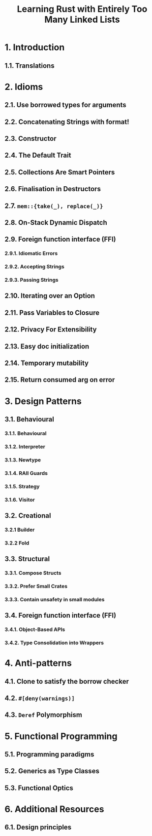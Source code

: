 #+TITLE: Learning Rust with Entirely Too Many Linked Lists
#+VERSION: Latest update 2023-12-26 Github https://github.com/rust-unofficial/patterns
#+STARTUP: entitiespretty
#+STARTUP: indent
#+STARTUP: overview

* 1. Introduction
** 1.1. Translations

* 2. Idioms
** 2.1. Use borrowed types for arguments
** 2.2. Concatenating Strings with format!
** 2.3. Constructor
** 2.4. The Default Trait
** 2.5. Collections Are Smart Pointers
** 2.6. Finalisation in Destructors
** 2.7. ~mem::{take(_), replace(_)}~
** 2.8. On-Stack Dynamic Dispatch
** 2.9. Foreign function interface (FFI)
*** 2.9.1. Idiomatic Errors
*** 2.9.2. Accepting Strings
*** 2.9.3. Passing Strings

** 2.10. Iterating over an Option
** 2.11. Pass Variables to Closure
** 2.12. Privacy For Extensibility
** 2.13. Easy doc initialization
** 2.14. Temporary mutability
** 2.15. Return consumed arg on error

* 3. Design Patterns
** 3.1. Behavioural
*** 3.1.1. Behavioural
*** 3.1.2. Interpreter
*** 3.1.3. Newtype
*** 3.1.4. RAII Guards
*** 3.1.5. Strategy
*** 3.1.6. Visitor

** 3.2. Creational
*** 3.2.1 Builder
*** 3.2.2 Fold

** 3.3. Structural
*** 3.3.1. Compose Structs
*** 3.3.2. Prefer Small Crates
*** 3.3.3. Contain unsafety in small modules

** 3.4. Foreign function interface (FFI)
*** 3.4.1. Object-Based APIs
*** 3.4.2. Type Consolidation into Wrappers

* 4. Anti-patterns
** 4.1. Clone to satisfy the borrow checker
** 4.2. ~#[deny(warnings)]~
** 4.3. ~Deref~ Polymorphism

* 5. Functional Programming
** 5.1. Programming paradigms
** 5.2. Generics as Type Classes
** 5.3. Functional Optics

* 6. Additional Resources
** 6.1. Design principles
